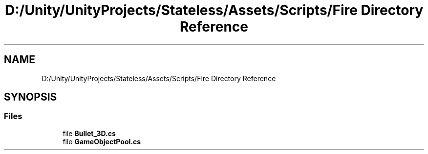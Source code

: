 .TH "D:/Unity/UnityProjects/Stateless/Assets/Scripts/Fire Directory Reference" 3 "Version 1.0.0" "Stateless" \" -*- nroff -*-
.ad l
.nh
.SH NAME
D:/Unity/UnityProjects/Stateless/Assets/Scripts/Fire Directory Reference
.SH SYNOPSIS
.br
.PP
.SS "Files"

.in +1c
.ti -1c
.RI "file \fBBullet_3D\&.cs\fP"
.br
.ti -1c
.RI "file \fBGameObjectPool\&.cs\fP"
.br
.in -1c
